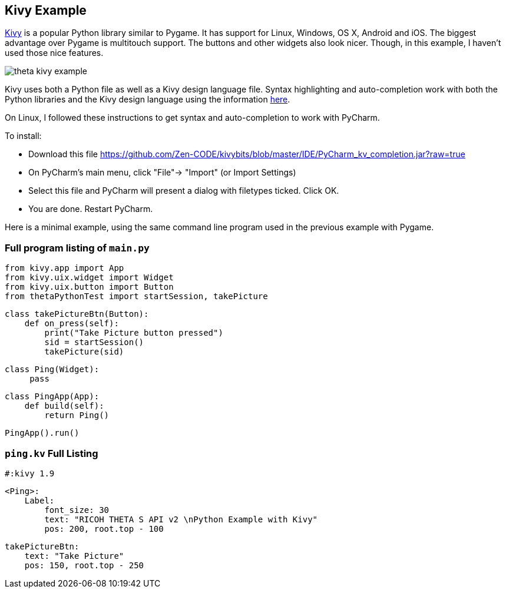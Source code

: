 == Kivy Example

http://kivy.org/#home[Kivy] is a popular Python library similar to Pygame.
It has support for Linux, Windows, OS X, Android and iOS.  The biggest
advantage over Pygame is multitouch support. The buttons and other widgets
also look nicer. Though, in this example, I haven't used those nice
features.

image::img/kivy/theta_kivy_example.png[]

Kivy uses both a Python file as well as a Kivy design language file.
Syntax highlighting and auto-completion work with both the Python libraries
and the Kivy design language using the information
https://github.com/kivy/kivy/wiki/Setting-Up-Kivy-with-various-popular-IDE's[here].

On Linux, I followed these instructions to get syntax and auto-completion
to work with PyCharm.

To install:

* Download this file https://github.com/Zen-CODE/kivybits/blob/master/IDE/PyCharm_kv_completion.jar?raw=true
* On PyCharm’s main menu, click "File"-> "Import" (or Import Settings)
* Select this file and PyCharm will present a dialog with filetypes ticked. Click OK.
* You are done. Restart PyCharm.


Here is a minimal example, using the same command line program used in the
previous example with Pygame.


=== Full program listing of `main.py`

  from kivy.app import App
  from kivy.uix.widget import Widget
  from kivy.uix.button import Button
  from thetaPythonTest import startSession, takePicture

  class takePictureBtn(Button):
      def on_press(self):
          print("Take Picture button pressed")
          sid = startSession()
          takePicture(sid)

  class Ping(Widget):
       pass

  class PingApp(App):
      def build(self):
          return Ping()

  PingApp().run()

=== `ping.kv` Full Listing

  #:kivy 1.9

  <Ping>:
      Label:
          font_size: 30
          text: "RICOH THETA S API v2 \nPython Example with Kivy"
          pos: 200, root.top - 100

      takePictureBtn:
          text: "Take Picture"
          pos: 150, root.top - 250
